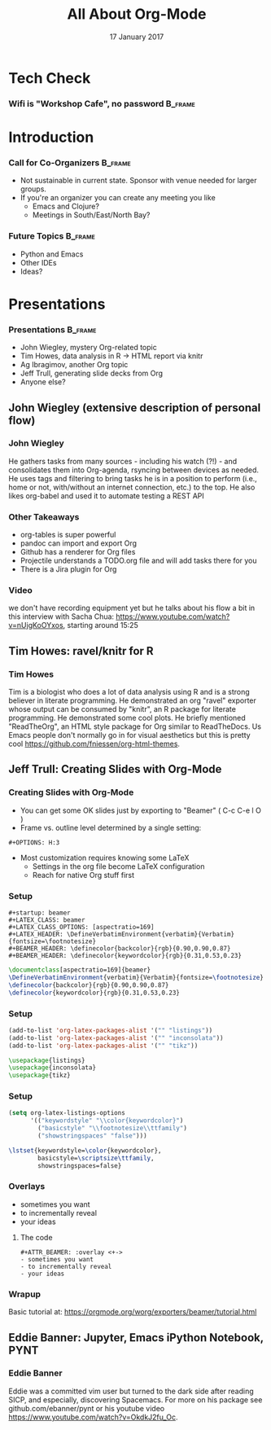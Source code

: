 #+TITLE: All About Org-Mode
#+EMAIL: edaskel@att.net
#+DATE: 17 January 2017
#+AUTHOR:

#+startup: beamer
#+LATEX_CLASS: beamer
#+LATEX_CLASS_OPTIONS: [aspectratio=169]
#+LATEX_HEADER: \RequirePackage{fancyvrb}
#+LATEX_HEADER: \DefineVerbatimEnvironment{verbatim}{Verbatim}{fontsize=\footnotesize}

#+BEAMER_HEADER: \definecolor{backcolor}{rgb}{0.90,0.90,0.87}
#+BEAMER_HEADER: \definecolor{keywordcolor}{rgb}{0.31,0.53,0.23}
#+OPTIONS: H:3

#+BEAMER_THEME: PaloAlto [width=2cm]

# work around disappearing sidebar subsections
#+BEAMER_HEADER: \usepackage{lmodern}

# my preferred code font
#+BEAMER_HEADER: \usepackage{inconsolata}

#+BEAMER_HEADER: \setbeamerfont{section in sidebar}{size=\scriptsize}
#+BEAMER_HEADER: \setbeamerfont{subsection in sidebar}{size=\tiny}

* Tech Check
*** Wifi is "Workshop Cafe", no password                            :B_frame:
    :PROPERTIES:
    :BEAMER_env: frame
    :END:

* Introduction
*** Call for Co-Organizers :B_frame:
    :PROPERTIES:
    :BEAMER_env: frame
    :END:
- Not sustainable in current state. Sponsor with venue needed for larger groups.
- If you're an organizer you can create any meeting you like
  - Emacs and Clojure?
  - Meetings in South/East/North Bay?
*** Future Topics :B_frame:
    :PROPERTIES:
    :BEAMER_env: frame
    :END:
- Python and Emacs
- Other IDEs
- Ideas?
* Presentations
*** Presentations :B_frame:
    :PROPERTIES:
    :BEAMER_env: frame
    :END:
- John Wiegley, mystery Org-related topic
- Tim Howes, data analysis in R -> HTML report via knitr
- Ag Ibragimov, another Org topic
- Jeff Trull, generating slide decks from Org
- Anyone else?
** John Wiegley (extensive description of personal flow)
*** John Wiegley
He gathers tasks from many sources - including his watch (?!) - and consolidates them into Org-agenda, rsyncing between devices as needed. He uses tags and filtering to bring tasks he is in a position to perform (i.e., home or not, with/without an internet connection, etc.) to the top. He also likes org-babel and used it to automate testing a REST API
*** Other Takeaways
- org-tables is super powerful
- pandoc can import and export Org
- Github has a renderer for Org files
- Projectile understands a TODO.org file and will add tasks there for you
- There is a Jira plugin for Org
*** Video
we don't have recording equipment yet but he talks about his flow a bit in this interview with Sacha Chua:
https://www.youtube.com/watch?v=nUjgKoOYxos, starting around 15:25

** Tim Howes: ravel/knitr for R
*** Tim Howes
Tim is a biologist who does a lot of data analysis using R and is a strong believer in literate programming. He demonstrated an org "ravel" exporter whose output can be consumed by "knitr", an R package for literate programming. He demonstrated some cool plots. He briefly mentioned "ReadTheOrg", an HTML style package for Org similar to ReadTheDocs. Us Emacs people don't normally go in for visual aesthetics but this is pretty cool https://github.com/fniessen/org-html-themes.

** Jeff Trull: Creating Slides with Org-Mode
*** Creating Slides with Org-Mode
#+Beamer: \framesubtitle{Basic Usage}
- You can get some OK slides just by exporting to "Beamer" ( C-c C-e l O )
- Frame vs. outline level determined by a single setting:
#+BEGIN_SRC 
,#+OPTIONS: H:3
#+END_SRC
- Most customization requires knowing some LaTeX
  - Settings in the org file become LaTeX configuration
  - Reach for native Org stuff first

*** Setup
#+Beamer: \framesubtitle{Org header}
#+BEGIN_SRC 
,#+startup: beamer
,#+LATEX_CLASS: beamer
,#+LATEX_CLASS_OPTIONS: [aspectratio=169]
,#+LATEX_HEADER: \DefineVerbatimEnvironment{verbatim}{Verbatim}{fontsize=\footnotesize}
,#+BEAMER_HEADER: \definecolor{backcolor}{rgb}{0.90,0.90,0.87}
,#+BEAMER_HEADER: \definecolor{keywordcolor}{rgb}{0.31,0.53,0.23}
#+END_SRC

#+BEGIN_SRC latex
\documentclass[aspectratio=169]{beamer}
\DefineVerbatimEnvironment{verbatim}{Verbatim}{fontsize=\footnotesize}
\definecolor{backcolor}{rgb}{0.90,0.90,0.87}
\definecolor{keywordcolor}{rgb}{0.31,0.53,0.23}
#+END_SRC

*** Setup
#+Beamer: \framesubtitle{.emacs}
#+BEGIN_SRC emacs-lisp
(add-to-list 'org-latex-packages-alist '("" "listings"))
(add-to-list 'org-latex-packages-alist '("" "inconsolata"))
(add-to-list 'org-latex-packages-alist '("" "tikz"))
#+END_SRC

#+BEGIN_SRC latex
\usepackage{listings}
\usepackage{inconsolata}
\usepackage{tikz}
#+END_SRC

*** Setup
#+Beamer: \framesubtitle{.emacs}
#+BEGIN_SRC emacs-lisp
(setq org-latex-listings-options
      '(("keywordstyle" "\\color{keywordcolor}")
        ("basicstyle" "\\footnotesize\\ttfamily")
        ("showstringspaces" "false")))
#+END_SRC

#+BEGIN_SRC latex
\lstset{keywordstyle=\color{keywordcolor},
        basicstyle=\scriptsize\ttfamily,
        showstringspaces=false}
#+END_SRC

*** Overlays
#+ATTR_BEAMER: :overlay <+->
- sometimes you want
- to incrementally reveal
- your ideas
**** The code
     :PROPERTIES:
     :BEAMER_act: <4->
     :END:
#+BEGIN_SRC 
,#+ATTR_BEAMER: :overlay <+->
- sometimes you want
- to incrementally reveal
- your ideas
#+END_SRC

*** Wrapup
Basic tutorial at:
https://orgmode.org/worg/exporters/beamer/tutorial.html

** Eddie Banner: Jupyter, Emacs iPython Notebook, PYNT
*** Eddie Banner
Eddie was a committed vim user but turned to the dark side after reading SICP, and especially, discovering Spacemacs. For more on his package see github.com/ebanner/pynt or his youtube video https://www.youtube.com/watch?v=OkdkJ2fu_Oc.
